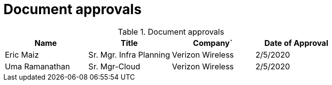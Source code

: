 [id="cnf-best-practices-vz-approvals"]
= Document approvals

.Document approvals
[cols=4*, options="header"]
|====
|Name
|Title
|Company`
|Date of Approval

|Eric Maiz
|Sr. Mgr. Infra Planning
|Verizon Wireless
|2/5/2020

|Uma Ramanathan
|Sr. Mgr-Cloud
|Verizon Wireless
|2/5/2020
|====

